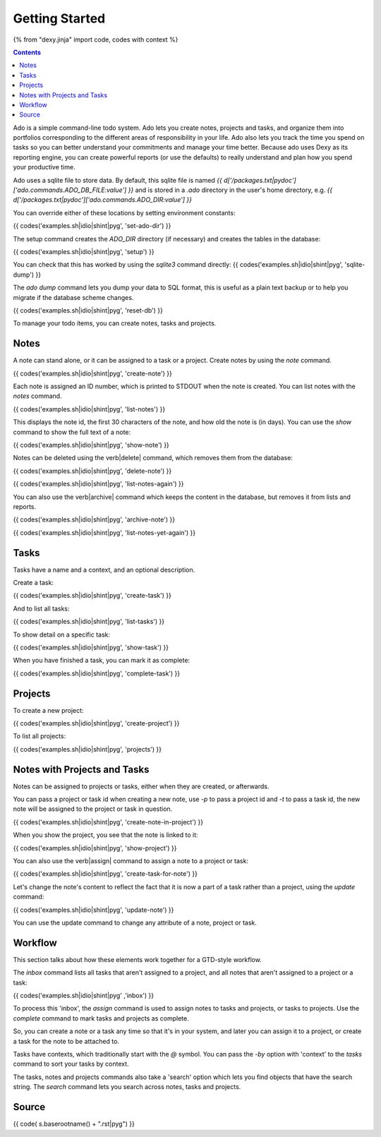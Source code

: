 Getting Started
===============

{% from "dexy.jinja" import code, codes with context %}

.. contents:: Contents
    :local:

Ado is a simple command-line todo system. Ado lets you create notes, projects
and tasks, and organize them into portfolios corresponding to the different
areas of responsibility in your life. Ado also lets you track the time you
spend on tasks so you can better understand your commitments and manage your
time better. Because ado uses Dexy as its reporting engine, you can create
powerful reports (or use the defaults) to really understand and plan how you
spend your productive time.

Ado uses a sqlite file to store data. By default, this sqlite file is named `{{
d['/packages.txt|pydoc']['ado.commands.ADO_DB_FILE:value'] }}` and is stored in
a `.ado` directory in the user's home directory, e.g.  `{{
d['/packages.txt|pydoc']['ado.commands.ADO_DIR:value'] }}`

You can override either of these locations by setting environment constants:

{{ codes('examples.sh|idio|shint|pyg', 'set-ado-dir') }}

The setup command creates the `ADO_DIR` directory (if necessary)
and creates the tables in the database:

{{ codes('examples.sh|idio|shint|pyg', 'setup') }}

You can check that this has worked by using the `sqlite3` command directly:
{{ codes('examples.sh|idio|shint|pyg', 'sqlite-dump') }}

The `ado dump` command lets you dump your data to SQL format, this is useful as
a plain text backup or to help you migrate if the database scheme changes.

{{ codes('examples.sh|idio|shint|pyg', 'reset-db') }}

To manage your todo items, you can create notes, tasks and projects.

Notes
-----

A note can stand alone, or it can be assigned to a task or a project. Create
notes by using the `note` command.

{{ codes('examples.sh|idio|shint|pyg', 'create-note') }}

Each note is assigned an ID number, which is printed to STDOUT when the note is
created. You can list notes with the `notes` command.

{{ codes('examples.sh|idio|shint|pyg', 'list-notes') }}

This displays the note id, the first 30 characters of the note, and how old the
note is (in days). You can use the `show` command to show the full text of
a note:

{{ codes('examples.sh|idio|shint|pyg', 'show-note') }}

Notes can be deleted using the \verb|delete| command, which removes them from the database:

{{ codes('examples.sh|idio|shint|pyg', 'delete-note') }}

{{ codes('examples.sh|idio|shint|pyg', 'list-notes-again') }}

You can also use the \verb|archive| command which keeps the content in the
database, but removes it from lists and reports.

{{ codes('examples.sh|idio|shint|pyg', 'archive-note') }}

{{ codes('examples.sh|idio|shint|pyg', 'list-notes-yet-again') }}

Tasks
-----

Tasks have a name and a context, and an optional description.

Create a task:

{{ codes('examples.sh|idio|shint|pyg', 'create-task') }}

And to list all tasks:

{{ codes('examples.sh|idio|shint|pyg', 'list-tasks') }}

To show detail on a specific task:

{{ codes('examples.sh|idio|shint|pyg', 'show-task') }}

When you have finished a task, you can mark it as complete:

{{ codes('examples.sh|idio|shint|pyg', 'complete-task') }}

Projects
--------

To create a new project:

{{ codes('examples.sh|idio|shint|pyg', 'create-project') }}

To list all projects:

{{ codes('examples.sh|idio|shint|pyg', 'projects') }}

Notes with Projects and Tasks
-----------------------------

Notes can be assigned to projects or tasks, either when they are created, or
afterwards.

You can pass a project or task id when creating a new note, use `-p` to
pass a project id and `-t` to pass a task id, the new note will be
assigned to the project or task in question.

{{ codes('examples.sh|idio|shint|pyg', 'create-note-in-project') }}

When you show the project, you see that the note is linked to it:

{{ codes('examples.sh|idio|shint|pyg', 'show-project') }}

You can also use the \verb|assign| command to assign a note to a project or task:

{{ codes('examples.sh|idio|shint|pyg', 'create-task-for-note') }}

Let's change the note's content to reflect the fact that it is now a part of a
task rather than a project, using the `update` command:

{{ codes('examples.sh|idio|shint|pyg', 'update-note') }}

You can use the update command to change any attribute of a note, project or task.

Workflow
--------

This section talks about how these elements work together for a GTD-style workflow.

The `inbox` command lists all tasks that aren't assigned to a project, and
all notes that aren't assigned to a project or a task:

{{ codes('examples.sh|idio|shint|pyg' ,'inbox') }}

To process this 'inbox', the `assign` command is used to assign notes to
tasks and projects, or tasks to projects. Use the `complete` command to
mark tasks and projects as complete.

So, you can create a note or a task any time so that it's in your system, and
later you can assign it to a project, or create a task for the note to be
attached to.

Tasks have contexts, which traditionally start with the `@` symbol. You
can pass the `-by` option with 'context' to the `tasks` command to
sort your tasks by context.

The tasks, notes and projects commands also take a 'search' option which lets
you find objects that have the search string. The `search` command lets
you search across notes, tasks and projects.

Source
------

{{ code( s.baserootname() + ".rst|pyg") }}

